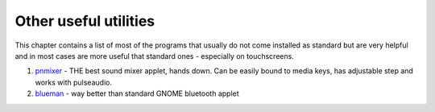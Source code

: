 ======================
Other useful utilities
======================

This chapter contains a list of most of the programs
that usually do not come installed as standard but
are very helpful and in most cases are more useful
that standard ones - especially on touchscreens.

1. pnmixer_ - THE best sound mixer applet, hands down.
   Can be easily bound to media keys, has adjustable
   step and works with pulseaudio.
2. blueman_ - way better than standard GNOME bluetooth
   applet






.. _pnmixer: https://github.com/nicklan/pnmixer/wiki
.. _blueman: http://blueman-project.org/

